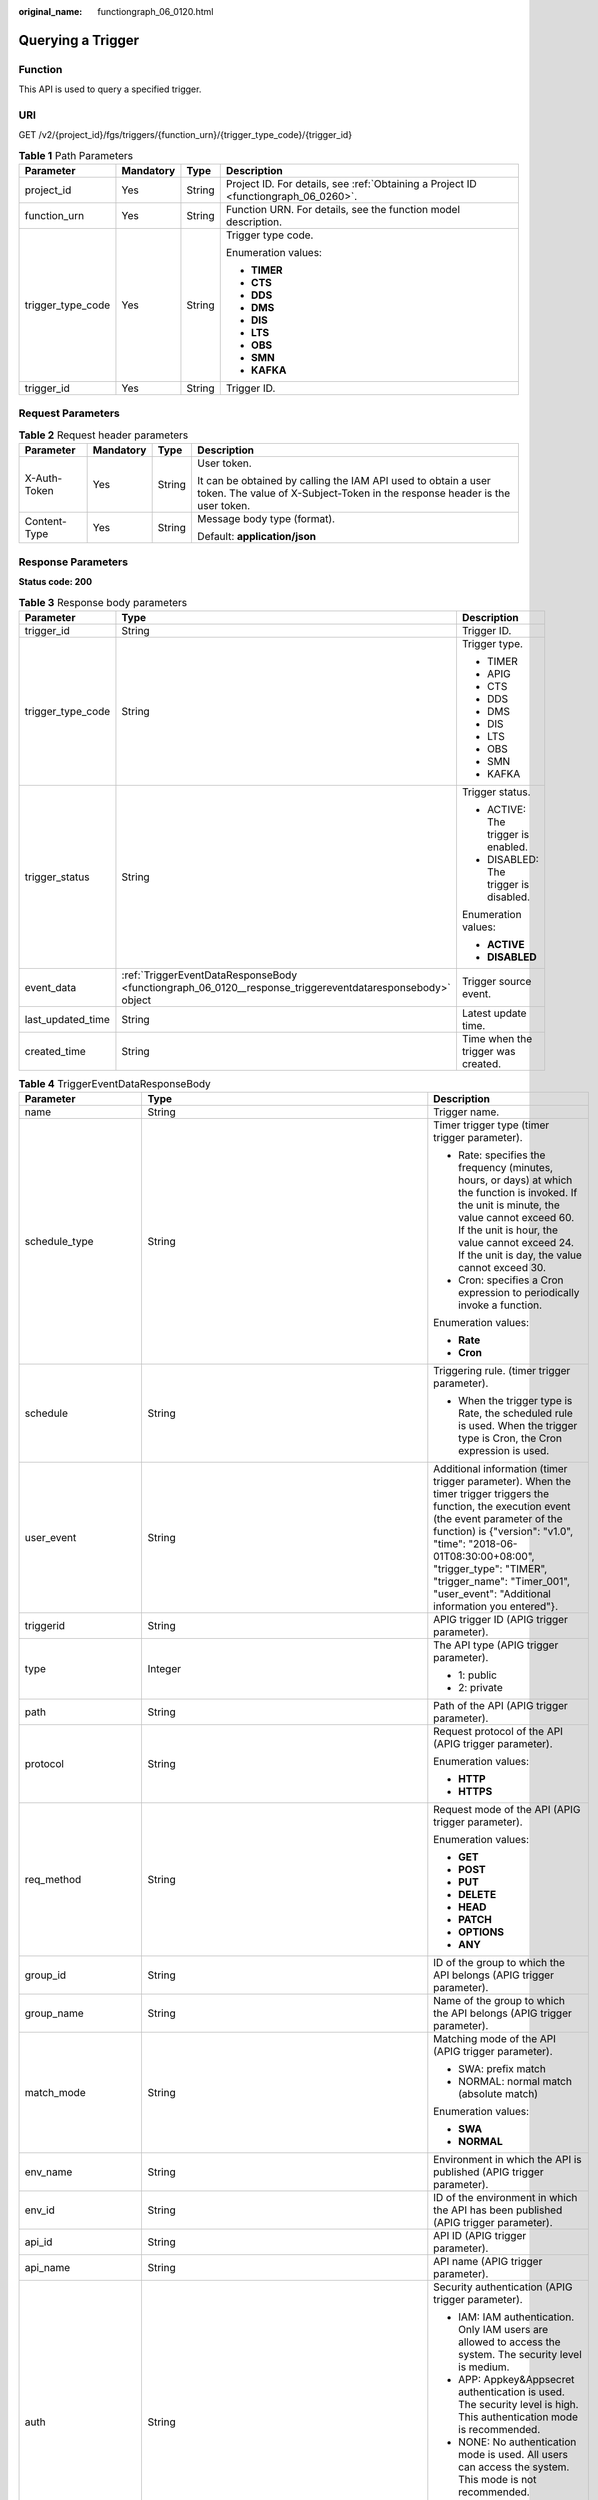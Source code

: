 :original_name: functiongraph_06_0120.html

.. _functiongraph_06_0120:

Querying a Trigger
==================

Function
--------

This API is used to query a specified trigger.

URI
---

GET /v2/{project_id}/fgs/triggers/{function_urn}/{trigger_type_code}/{trigger_id}

.. table:: **Table 1** Path Parameters

   +-------------------+-----------------+-----------------+-------------------------------------------------------------------------------------+
   | Parameter         | Mandatory       | Type            | Description                                                                         |
   +===================+=================+=================+=====================================================================================+
   | project_id        | Yes             | String          | Project ID. For details, see :ref:`Obtaining a Project ID <functiongraph_06_0260>`. |
   +-------------------+-----------------+-----------------+-------------------------------------------------------------------------------------+
   | function_urn      | Yes             | String          | Function URN. For details, see the function model description.                      |
   +-------------------+-----------------+-----------------+-------------------------------------------------------------------------------------+
   | trigger_type_code | Yes             | String          | Trigger type code.                                                                  |
   |                   |                 |                 |                                                                                     |
   |                   |                 |                 | Enumeration values:                                                                 |
   |                   |                 |                 |                                                                                     |
   |                   |                 |                 | -  **TIMER**                                                                        |
   |                   |                 |                 | -  **CTS**                                                                          |
   |                   |                 |                 | -  **DDS**                                                                          |
   |                   |                 |                 | -  **DMS**                                                                          |
   |                   |                 |                 | -  **DIS**                                                                          |
   |                   |                 |                 | -  **LTS**                                                                          |
   |                   |                 |                 | -  **OBS**                                                                          |
   |                   |                 |                 | -  **SMN**                                                                          |
   |                   |                 |                 | -  **KAFKA**                                                                        |
   +-------------------+-----------------+-----------------+-------------------------------------------------------------------------------------+
   | trigger_id        | Yes             | String          | Trigger ID.                                                                         |
   +-------------------+-----------------+-----------------+-------------------------------------------------------------------------------------+

Request Parameters
------------------

.. table:: **Table 2** Request header parameters

   +-----------------+-----------------+-----------------+-----------------------------------------------------------------------------------------------------------------------------------------------+
   | Parameter       | Mandatory       | Type            | Description                                                                                                                                   |
   +=================+=================+=================+===============================================================================================================================================+
   | X-Auth-Token    | Yes             | String          | User token.                                                                                                                                   |
   |                 |                 |                 |                                                                                                                                               |
   |                 |                 |                 | It can be obtained by calling the IAM API used to obtain a user token. The value of X-Subject-Token in the response header is the user token. |
   +-----------------+-----------------+-----------------+-----------------------------------------------------------------------------------------------------------------------------------------------+
   | Content-Type    | Yes             | String          | Message body type (format).                                                                                                                   |
   |                 |                 |                 |                                                                                                                                               |
   |                 |                 |                 | Default: **application/json**                                                                                                                 |
   +-----------------+-----------------+-----------------+-----------------------------------------------------------------------------------------------------------------------------------------------+

Response Parameters
-------------------

**Status code: 200**

.. table:: **Table 3** Response body parameters

   +-----------------------+-----------------------------------------------------------------------------------------------------------+---------------------------------------+
   | Parameter             | Type                                                                                                      | Description                           |
   +=======================+===========================================================================================================+=======================================+
   | trigger_id            | String                                                                                                    | Trigger ID.                           |
   +-----------------------+-----------------------------------------------------------------------------------------------------------+---------------------------------------+
   | trigger_type_code     | String                                                                                                    | Trigger type.                         |
   |                       |                                                                                                           |                                       |
   |                       |                                                                                                           | -  TIMER                              |
   |                       |                                                                                                           | -  APIG                               |
   |                       |                                                                                                           | -  CTS                                |
   |                       |                                                                                                           | -  DDS                                |
   |                       |                                                                                                           | -  DMS                                |
   |                       |                                                                                                           | -  DIS                                |
   |                       |                                                                                                           | -  LTS                                |
   |                       |                                                                                                           | -  OBS                                |
   |                       |                                                                                                           | -  SMN                                |
   |                       |                                                                                                           | -  KAFKA                              |
   +-----------------------+-----------------------------------------------------------------------------------------------------------+---------------------------------------+
   | trigger_status        | String                                                                                                    | Trigger status.                       |
   |                       |                                                                                                           |                                       |
   |                       |                                                                                                           | -  ACTIVE: The trigger is enabled.    |
   |                       |                                                                                                           | -  DISABLED: The trigger is disabled. |
   |                       |                                                                                                           |                                       |
   |                       |                                                                                                           | Enumeration values:                   |
   |                       |                                                                                                           |                                       |
   |                       |                                                                                                           | -  **ACTIVE**                         |
   |                       |                                                                                                           | -  **DISABLED**                       |
   +-----------------------+-----------------------------------------------------------------------------------------------------------+---------------------------------------+
   | event_data            | :ref:`TriggerEventDataResponseBody <functiongraph_06_0120__response_triggereventdataresponsebody>` object | Trigger source event.                 |
   +-----------------------+-----------------------------------------------------------------------------------------------------------+---------------------------------------+
   | last_updated_time     | String                                                                                                    | Latest update time.                   |
   +-----------------------+-----------------------------------------------------------------------------------------------------------+---------------------------------------+
   | created_time          | String                                                                                                    | Time when the trigger was created.    |
   +-----------------------+-----------------------------------------------------------------------------------------------------------+---------------------------------------+

.. _functiongraph_06_0120__response_triggereventdataresponsebody:

.. table:: **Table 4** TriggerEventDataResponseBody

   +-----------------------+-----------------------------------------------------------------------------------------+----------------------------------------------------------------------------------------------------------------------------------------------------------------------------------------------------------------------------------------------------------------------------------------------------------------------------------+
   | Parameter             | Type                                                                                    | Description                                                                                                                                                                                                                                                                                                                      |
   +=======================+=========================================================================================+==================================================================================================================================================================================================================================================================================================================================+
   | name                  | String                                                                                  | Trigger name.                                                                                                                                                                                                                                                                                                                    |
   +-----------------------+-----------------------------------------------------------------------------------------+----------------------------------------------------------------------------------------------------------------------------------------------------------------------------------------------------------------------------------------------------------------------------------------------------------------------------------+
   | schedule_type         | String                                                                                  | Timer trigger type (timer trigger parameter).                                                                                                                                                                                                                                                                                    |
   |                       |                                                                                         |                                                                                                                                                                                                                                                                                                                                  |
   |                       |                                                                                         | -  Rate: specifies the frequency (minutes, hours, or days) at which the function is invoked. If the unit is minute, the value cannot exceed 60. If the unit is hour, the value cannot exceed 24. If the unit is day, the value cannot exceed 30.                                                                                 |
   |                       |                                                                                         | -  Cron: specifies a Cron expression to periodically invoke a function.                                                                                                                                                                                                                                                          |
   |                       |                                                                                         |                                                                                                                                                                                                                                                                                                                                  |
   |                       |                                                                                         | Enumeration values:                                                                                                                                                                                                                                                                                                              |
   |                       |                                                                                         |                                                                                                                                                                                                                                                                                                                                  |
   |                       |                                                                                         | -  **Rate**                                                                                                                                                                                                                                                                                                                      |
   |                       |                                                                                         | -  **Cron**                                                                                                                                                                                                                                                                                                                      |
   +-----------------------+-----------------------------------------------------------------------------------------+----------------------------------------------------------------------------------------------------------------------------------------------------------------------------------------------------------------------------------------------------------------------------------------------------------------------------------+
   | schedule              | String                                                                                  | Triggering rule. (timer trigger parameter).                                                                                                                                                                                                                                                                                      |
   |                       |                                                                                         |                                                                                                                                                                                                                                                                                                                                  |
   |                       |                                                                                         | -  When the trigger type is Rate, the scheduled rule is used. When the trigger type is Cron, the Cron expression is used.                                                                                                                                                                                                        |
   +-----------------------+-----------------------------------------------------------------------------------------+----------------------------------------------------------------------------------------------------------------------------------------------------------------------------------------------------------------------------------------------------------------------------------------------------------------------------------+
   | user_event            | String                                                                                  | Additional information (timer trigger parameter). When the timer trigger triggers the function, the execution event (the event parameter of the function) is {"version": "v1.0", "time": "2018-06-01T08:30:00+08:00", "trigger_type": "TIMER", "trigger_name": "Timer_001", "user_event": "Additional information you entered"}. |
   +-----------------------+-----------------------------------------------------------------------------------------+----------------------------------------------------------------------------------------------------------------------------------------------------------------------------------------------------------------------------------------------------------------------------------------------------------------------------------+
   | triggerid             | String                                                                                  | APIG trigger ID (APIG trigger parameter).                                                                                                                                                                                                                                                                                        |
   +-----------------------+-----------------------------------------------------------------------------------------+----------------------------------------------------------------------------------------------------------------------------------------------------------------------------------------------------------------------------------------------------------------------------------------------------------------------------------+
   | type                  | Integer                                                                                 | The API type (APIG trigger parameter).                                                                                                                                                                                                                                                                                           |
   |                       |                                                                                         |                                                                                                                                                                                                                                                                                                                                  |
   |                       |                                                                                         | -  1: public                                                                                                                                                                                                                                                                                                                     |
   |                       |                                                                                         | -  2: private                                                                                                                                                                                                                                                                                                                    |
   +-----------------------+-----------------------------------------------------------------------------------------+----------------------------------------------------------------------------------------------------------------------------------------------------------------------------------------------------------------------------------------------------------------------------------------------------------------------------------+
   | path                  | String                                                                                  | Path of the API (APIG trigger parameter).                                                                                                                                                                                                                                                                                        |
   +-----------------------+-----------------------------------------------------------------------------------------+----------------------------------------------------------------------------------------------------------------------------------------------------------------------------------------------------------------------------------------------------------------------------------------------------------------------------------+
   | protocol              | String                                                                                  | Request protocol of the API (APIG trigger parameter).                                                                                                                                                                                                                                                                            |
   |                       |                                                                                         |                                                                                                                                                                                                                                                                                                                                  |
   |                       |                                                                                         | Enumeration values:                                                                                                                                                                                                                                                                                                              |
   |                       |                                                                                         |                                                                                                                                                                                                                                                                                                                                  |
   |                       |                                                                                         | -  **HTTP**                                                                                                                                                                                                                                                                                                                      |
   |                       |                                                                                         | -  **HTTPS**                                                                                                                                                                                                                                                                                                                     |
   +-----------------------+-----------------------------------------------------------------------------------------+----------------------------------------------------------------------------------------------------------------------------------------------------------------------------------------------------------------------------------------------------------------------------------------------------------------------------------+
   | req_method            | String                                                                                  | Request mode of the API (APIG trigger parameter).                                                                                                                                                                                                                                                                                |
   |                       |                                                                                         |                                                                                                                                                                                                                                                                                                                                  |
   |                       |                                                                                         | Enumeration values:                                                                                                                                                                                                                                                                                                              |
   |                       |                                                                                         |                                                                                                                                                                                                                                                                                                                                  |
   |                       |                                                                                         | -  **GET**                                                                                                                                                                                                                                                                                                                       |
   |                       |                                                                                         | -  **POST**                                                                                                                                                                                                                                                                                                                      |
   |                       |                                                                                         | -  **PUT**                                                                                                                                                                                                                                                                                                                       |
   |                       |                                                                                         | -  **DELETE**                                                                                                                                                                                                                                                                                                                    |
   |                       |                                                                                         | -  **HEAD**                                                                                                                                                                                                                                                                                                                      |
   |                       |                                                                                         | -  **PATCH**                                                                                                                                                                                                                                                                                                                     |
   |                       |                                                                                         | -  **OPTIONS**                                                                                                                                                                                                                                                                                                                   |
   |                       |                                                                                         | -  **ANY**                                                                                                                                                                                                                                                                                                                       |
   +-----------------------+-----------------------------------------------------------------------------------------+----------------------------------------------------------------------------------------------------------------------------------------------------------------------------------------------------------------------------------------------------------------------------------------------------------------------------------+
   | group_id              | String                                                                                  | ID of the group to which the API belongs (APIG trigger parameter).                                                                                                                                                                                                                                                               |
   +-----------------------+-----------------------------------------------------------------------------------------+----------------------------------------------------------------------------------------------------------------------------------------------------------------------------------------------------------------------------------------------------------------------------------------------------------------------------------+
   | group_name            | String                                                                                  | Name of the group to which the API belongs (APIG trigger parameter).                                                                                                                                                                                                                                                             |
   +-----------------------+-----------------------------------------------------------------------------------------+----------------------------------------------------------------------------------------------------------------------------------------------------------------------------------------------------------------------------------------------------------------------------------------------------------------------------------+
   | match_mode            | String                                                                                  | Matching mode of the API (APIG trigger parameter).                                                                                                                                                                                                                                                                               |
   |                       |                                                                                         |                                                                                                                                                                                                                                                                                                                                  |
   |                       |                                                                                         | -  SWA: prefix match                                                                                                                                                                                                                                                                                                             |
   |                       |                                                                                         | -  NORMAL: normal match (absolute match)                                                                                                                                                                                                                                                                                         |
   |                       |                                                                                         |                                                                                                                                                                                                                                                                                                                                  |
   |                       |                                                                                         | Enumeration values:                                                                                                                                                                                                                                                                                                              |
   |                       |                                                                                         |                                                                                                                                                                                                                                                                                                                                  |
   |                       |                                                                                         | -  **SWA**                                                                                                                                                                                                                                                                                                                       |
   |                       |                                                                                         | -  **NORMAL**                                                                                                                                                                                                                                                                                                                    |
   +-----------------------+-----------------------------------------------------------------------------------------+----------------------------------------------------------------------------------------------------------------------------------------------------------------------------------------------------------------------------------------------------------------------------------------------------------------------------------+
   | env_name              | String                                                                                  | Environment in which the API is published (APIG trigger parameter).                                                                                                                                                                                                                                                              |
   +-----------------------+-----------------------------------------------------------------------------------------+----------------------------------------------------------------------------------------------------------------------------------------------------------------------------------------------------------------------------------------------------------------------------------------------------------------------------------+
   | env_id                | String                                                                                  | ID of the environment in which the API has been published (APIG trigger parameter).                                                                                                                                                                                                                                              |
   +-----------------------+-----------------------------------------------------------------------------------------+----------------------------------------------------------------------------------------------------------------------------------------------------------------------------------------------------------------------------------------------------------------------------------------------------------------------------------+
   | api_id                | String                                                                                  | API ID (APIG trigger parameter).                                                                                                                                                                                                                                                                                                 |
   +-----------------------+-----------------------------------------------------------------------------------------+----------------------------------------------------------------------------------------------------------------------------------------------------------------------------------------------------------------------------------------------------------------------------------------------------------------------------------+
   | api_name              | String                                                                                  | API name (APIG trigger parameter).                                                                                                                                                                                                                                                                                               |
   +-----------------------+-----------------------------------------------------------------------------------------+----------------------------------------------------------------------------------------------------------------------------------------------------------------------------------------------------------------------------------------------------------------------------------------------------------------------------------+
   | auth                  | String                                                                                  | Security authentication (APIG trigger parameter).                                                                                                                                                                                                                                                                                |
   |                       |                                                                                         |                                                                                                                                                                                                                                                                                                                                  |
   |                       |                                                                                         | -  IAM: IAM authentication. Only IAM users are allowed to access the system. The security level is medium.                                                                                                                                                                                                                       |
   |                       |                                                                                         | -  APP: Appkey&Appsecret authentication is used. The security level is high. This authentication mode is recommended.                                                                                                                                                                                                            |
   |                       |                                                                                         | -  NONE: No authentication mode is used. All users can access the system. This mode is not recommended.                                                                                                                                                                                                                          |
   |                       |                                                                                         |                                                                                                                                                                                                                                                                                                                                  |
   |                       |                                                                                         | Enumeration values:                                                                                                                                                                                                                                                                                                              |
   |                       |                                                                                         |                                                                                                                                                                                                                                                                                                                                  |
   |                       |                                                                                         | -  **IAM**                                                                                                                                                                                                                                                                                                                       |
   |                       |                                                                                         | -  **APP**                                                                                                                                                                                                                                                                                                                       |
   |                       |                                                                                         | -  **NONE**                                                                                                                                                                                                                                                                                                                      |
   +-----------------------+-----------------------------------------------------------------------------------------+----------------------------------------------------------------------------------------------------------------------------------------------------------------------------------------------------------------------------------------------------------------------------------------------------------------------------------+
   | invoke_url            | String                                                                                  | API calling address (APIG trigger parameter).                                                                                                                                                                                                                                                                                    |
   +-----------------------+-----------------------------------------------------------------------------------------+----------------------------------------------------------------------------------------------------------------------------------------------------------------------------------------------------------------------------------------------------------------------------------------------------------------------------------+
   | func_info             | :ref:`ApigTriggerFuncInfo <functiongraph_06_0120__response_apigtriggerfuncinfo>` object | FunctionGraph backend details (APIG trigger parameter). This parameter is mandatory for APIG triggers.                                                                                                                                                                                                                           |
   +-----------------------+-----------------------------------------------------------------------------------------+----------------------------------------------------------------------------------------------------------------------------------------------------------------------------------------------------------------------------------------------------------------------------------------------------------------------------------+
   | sl_domain             | String                                                                                  | Subdomain name allocated by the APIG system by default (APIG trigger parameter).                                                                                                                                                                                                                                                 |
   |                       |                                                                                         |                                                                                                                                                                                                                                                                                                                                  |
   |                       |                                                                                         | Minimum: **1**                                                                                                                                                                                                                                                                                                                   |
   |                       |                                                                                         |                                                                                                                                                                                                                                                                                                                                  |
   |                       |                                                                                         | Maximum: **255**                                                                                                                                                                                                                                                                                                                 |
   +-----------------------+-----------------------------------------------------------------------------------------+----------------------------------------------------------------------------------------------------------------------------------------------------------------------------------------------------------------------------------------------------------------------------------------------------------------------------------+
   | backend_type          | String                                                                                  | Backend type of the API (APIG trigger parameter).                                                                                                                                                                                                                                                                                |
   |                       |                                                                                         |                                                                                                                                                                                                                                                                                                                                  |
   |                       |                                                                                         | Enumeration values:                                                                                                                                                                                                                                                                                                              |
   |                       |                                                                                         |                                                                                                                                                                                                                                                                                                                                  |
   |                       |                                                                                         | -  **FUNCTION**                                                                                                                                                                                                                                                                                                                  |
   +-----------------------+-----------------------------------------------------------------------------------------+----------------------------------------------------------------------------------------------------------------------------------------------------------------------------------------------------------------------------------------------------------------------------------------------------------------------------------+
   | instance_id           | String                                                                                  | Instance ID. This parameter is mandatory for DDS, Kafka, and RabbitMQ triggers.                                                                                                                                                                                                                                                  |
   |                       |                                                                                         |                                                                                                                                                                                                                                                                                                                                  |
   |                       |                                                                                         | -  APIG trigger: APIG gateway ID                                                                                                                                                                                                                                                                                                 |
   |                       |                                                                                         | -  DDS trigger: DB instance ID.                                                                                                                                                                                                                                                                                                  |
   |                       |                                                                                         | -  Kafka trigger: Kafka instance ID                                                                                                                                                                                                                                                                                              |
   |                       |                                                                                         | -  RabbitMQ trigger: RabbitMQ instance ID                                                                                                                                                                                                                                                                                        |
   +-----------------------+-----------------------------------------------------------------------------------------+----------------------------------------------------------------------------------------------------------------------------------------------------------------------------------------------------------------------------------------------------------------------------------------------------------------------------------+
   | roma_app_id           | String                                                                                  | ID of the integration application to which the API belongs (APIG trigger parameter).                                                                                                                                                                                                                                             |
   +-----------------------+-----------------------------------------------------------------------------------------+----------------------------------------------------------------------------------------------------------------------------------------------------------------------------------------------------------------------------------------------------------------------------------------------------------------------------------+
   | operations            | Array of strings                                                                        | Custom operations (CTS trigger parameter). CTS collects operation records of subscribed cloud resources. If you create a function with a CTS trigger, collected operation records of specified cloud services will be passed as a parameter to invoke the function.                                                              |
   +-----------------------+-----------------------------------------------------------------------------------------+----------------------------------------------------------------------------------------------------------------------------------------------------------------------------------------------------------------------------------------------------------------------------------------------------------------------------------+
   | collection_name       | String                                                                                  | Collection name (DDS trigger parameter).                                                                                                                                                                                                                                                                                         |
   +-----------------------+-----------------------------------------------------------------------------------------+----------------------------------------------------------------------------------------------------------------------------------------------------------------------------------------------------------------------------------------------------------------------------------------------------------------------------------+
   | db_name               | String                                                                                  | Database name (DDS trigger parameter).                                                                                                                                                                                                                                                                                           |
   +-----------------------+-----------------------------------------------------------------------------------------+----------------------------------------------------------------------------------------------------------------------------------------------------------------------------------------------------------------------------------------------------------------------------------------------------------------------------------+
   | db_password           | String                                                                                  | DDS database password (DDS trigger parameter).                                                                                                                                                                                                                                                                                   |
   +-----------------------+-----------------------------------------------------------------------------------------+----------------------------------------------------------------------------------------------------------------------------------------------------------------------------------------------------------------------------------------------------------------------------------------------------------------------------------+
   | db_user               | String                                                                                  | DDS database username (DDS trigger parameter).                                                                                                                                                                                                                                                                                   |
   +-----------------------+-----------------------------------------------------------------------------------------+----------------------------------------------------------------------------------------------------------------------------------------------------------------------------------------------------------------------------------------------------------------------------------------------------------------------------------+
   | instance_addrs        | Array of strings                                                                        | DDS database instance address (DDS trigger parameter).                                                                                                                                                                                                                                                                           |
   +-----------------------+-----------------------------------------------------------------------------------------+----------------------------------------------------------------------------------------------------------------------------------------------------------------------------------------------------------------------------------------------------------------------------------------------------------------------------------+
   | mode                  | String                                                                                  | DDS database instance type (DDS trigger parameter).                                                                                                                                                                                                                                                                              |
   |                       |                                                                                         |                                                                                                                                                                                                                                                                                                                                  |
   |                       |                                                                                         | -  Sharding: cluster instance                                                                                                                                                                                                                                                                                                    |
   |                       |                                                                                         | -  ReplicaSet: replica set instance                                                                                                                                                                                                                                                                                              |
   |                       |                                                                                         | -  Single: single node instance.                                                                                                                                                                                                                                                                                                 |
   +-----------------------+-----------------------------------------------------------------------------------------+----------------------------------------------------------------------------------------------------------------------------------------------------------------------------------------------------------------------------------------------------------------------------------------------------------------------------------+
   | batch_size            | Integer                                                                                 | Batch size: Maximum number of data records that can be processed by the function at a time. This parameter is mandatory for DIS, DDS, Kafka, and RabbitMQ triggers.                                                                                                                                                              |
   |                       |                                                                                         |                                                                                                                                                                                                                                                                                                                                  |
   |                       |                                                                                         | -  DDS trigger: Set the batch size to a value ranging from 1 to 10,000.                                                                                                                                                                                                                                                          |
   |                       |                                                                                         | -  DIS trigger: Set the batch size to a value ranging from 1 to 10,000.                                                                                                                                                                                                                                                          |
   |                       |                                                                                         | -  Kafka trigger: Set the batch size to a value ranging from 1 to 1000.                                                                                                                                                                                                                                                          |
   |                       |                                                                                         | -  RabbitMQ trigger: Set the batch size to a value ranging from 1 to 1000.                                                                                                                                                                                                                                                       |
   +-----------------------+-----------------------------------------------------------------------------------------+----------------------------------------------------------------------------------------------------------------------------------------------------------------------------------------------------------------------------------------------------------------------------------------------------------------------------------+
   | queue_id              | String                                                                                  | Queue ID (DMS trigger parameter).                                                                                                                                                                                                                                                                                                |
   +-----------------------+-----------------------------------------------------------------------------------------+----------------------------------------------------------------------------------------------------------------------------------------------------------------------------------------------------------------------------------------------------------------------------------------------------------------------------------+
   | consumer_group_id     | String                                                                                  | Consumer group ID (DMS trigger parameter).                                                                                                                                                                                                                                                                                       |
   +-----------------------+-----------------------------------------------------------------------------------------+----------------------------------------------------------------------------------------------------------------------------------------------------------------------------------------------------------------------------------------------------------------------------------------------------------------------------------+
   | polling_interval      | Integer                                                                                 | Pull period.                                                                                                                                                                                                                                                                                                                     |
   +-----------------------+-----------------------------------------------------------------------------------------+----------------------------------------------------------------------------------------------------------------------------------------------------------------------------------------------------------------------------------------------------------------------------------------------------------------------------------+
   | stream_name           | String                                                                                  | Stream name (DIS trigger parameter).                                                                                                                                                                                                                                                                                             |
   +-----------------------+-----------------------------------------------------------------------------------------+----------------------------------------------------------------------------------------------------------------------------------------------------------------------------------------------------------------------------------------------------------------------------------------------------------------------------------+
   | sharditerator_type    | String                                                                                  | Start position (DIS trigger parameter).                                                                                                                                                                                                                                                                                          |
   |                       |                                                                                         |                                                                                                                                                                                                                                                                                                                                  |
   |                       |                                                                                         | -  TRIM_HORIZON: Data is read from the earliest valid record stored in the partition.                                                                                                                                                                                                                                            |
   |                       |                                                                                         | -  LATEST: Data is read from the latest record in the partition. This option ensures that the most recent data in the partition is read.                                                                                                                                                                                         |
   |                       |                                                                                         |                                                                                                                                                                                                                                                                                                                                  |
   |                       |                                                                                         | Enumeration values:                                                                                                                                                                                                                                                                                                              |
   |                       |                                                                                         |                                                                                                                                                                                                                                                                                                                                  |
   |                       |                                                                                         | -  **TRIM_HORIZON**                                                                                                                                                                                                                                                                                                              |
   |                       |                                                                                         | -  **LATEST**                                                                                                                                                                                                                                                                                                                    |
   +-----------------------+-----------------------------------------------------------------------------------------+----------------------------------------------------------------------------------------------------------------------------------------------------------------------------------------------------------------------------------------------------------------------------------------------------------------------------------+
   | polling_unit          | String                                                                                  | Unit of the pull period (DIS trigger parameter).                                                                                                                                                                                                                                                                                 |
   |                       |                                                                                         |                                                                                                                                                                                                                                                                                                                                  |
   |                       |                                                                                         | -  s: second                                                                                                                                                                                                                                                                                                                     |
   |                       |                                                                                         | -  ms: millisecond                                                                                                                                                                                                                                                                                                               |
   |                       |                                                                                         |                                                                                                                                                                                                                                                                                                                                  |
   |                       |                                                                                         | Enumeration values:                                                                                                                                                                                                                                                                                                              |
   |                       |                                                                                         |                                                                                                                                                                                                                                                                                                                                  |
   |                       |                                                                                         | -  **s**                                                                                                                                                                                                                                                                                                                         |
   |                       |                                                                                         | -  **ms**                                                                                                                                                                                                                                                                                                                        |
   +-----------------------+-----------------------------------------------------------------------------------------+----------------------------------------------------------------------------------------------------------------------------------------------------------------------------------------------------------------------------------------------------------------------------------------------------------------------------------+
   | max_fetch_bytes       | Integer                                                                                 | Maximum number of bytes to be extracted (DIS trigger parameter).                                                                                                                                                                                                                                                                 |
   |                       |                                                                                         |                                                                                                                                                                                                                                                                                                                                  |
   |                       |                                                                                         | Minimum: **0**                                                                                                                                                                                                                                                                                                                   |
   |                       |                                                                                         |                                                                                                                                                                                                                                                                                                                                  |
   |                       |                                                                                         | Maximum: **4194304**                                                                                                                                                                                                                                                                                                             |
   +-----------------------+-----------------------------------------------------------------------------------------+----------------------------------------------------------------------------------------------------------------------------------------------------------------------------------------------------------------------------------------------------------------------------------------------------------------------------------+
   | is_serial             | String                                                                                  | Serial Data Processing: If this option is selected, FunctionGraph pulls data from the stream only after previous data is processed. If this option is not selected, FunctionGraph pulls data from the stream as long as the pull period ends.                                                                                    |
   |                       |                                                                                         |                                                                                                                                                                                                                                                                                                                                  |
   |                       |                                                                                         | Enumeration values:                                                                                                                                                                                                                                                                                                              |
   |                       |                                                                                         |                                                                                                                                                                                                                                                                                                                                  |
   |                       |                                                                                         | -  **true**                                                                                                                                                                                                                                                                                                                      |
   |                       |                                                                                         | -  **false**                                                                                                                                                                                                                                                                                                                     |
   +-----------------------+-----------------------------------------------------------------------------------------+----------------------------------------------------------------------------------------------------------------------------------------------------------------------------------------------------------------------------------------------------------------------------------------------------------------------------------+
   | log_group_id          | String                                                                                  | Log group ID (LTS trigger parameter).                                                                                                                                                                                                                                                                                            |
   +-----------------------+-----------------------------------------------------------------------------------------+----------------------------------------------------------------------------------------------------------------------------------------------------------------------------------------------------------------------------------------------------------------------------------------------------------------------------------+
   | log_topic_id          | String                                                                                  | Log stream ID (LTS trigger parameter).                                                                                                                                                                                                                                                                                           |
   +-----------------------+-----------------------------------------------------------------------------------------+----------------------------------------------------------------------------------------------------------------------------------------------------------------------------------------------------------------------------------------------------------------------------------------------------------------------------------+
   | bucket                | String                                                                                  | Bucket name (OBS trigger parameter). The name of the OBS bucket used as the event source cannot be the same as that of an existing bucket of the current user or another user. After being created, the bucket name cannot be modified.                                                                                          |
   |                       |                                                                                         |                                                                                                                                                                                                                                                                                                                                  |
   |                       |                                                                                         | Minimum: **1**                                                                                                                                                                                                                                                                                                                   |
   |                       |                                                                                         |                                                                                                                                                                                                                                                                                                                                  |
   |                       |                                                                                         | Maximum: **64**                                                                                                                                                                                                                                                                                                                  |
   +-----------------------+-----------------------------------------------------------------------------------------+----------------------------------------------------------------------------------------------------------------------------------------------------------------------------------------------------------------------------------------------------------------------------------------------------------------------------------+
   | prefix                | String                                                                                  | Prefix (OBS trigger parameter). Enter a prefix to limit notifications to objects whose names start with the matching characters.                                                                                                                                                                                                 |
   |                       |                                                                                         |                                                                                                                                                                                                                                                                                                                                  |
   |                       |                                                                                         | Minimum: **0**                                                                                                                                                                                                                                                                                                                   |
   |                       |                                                                                         |                                                                                                                                                                                                                                                                                                                                  |
   |                       |                                                                                         | Maximum: **1024**                                                                                                                                                                                                                                                                                                                |
   +-----------------------+-----------------------------------------------------------------------------------------+----------------------------------------------------------------------------------------------------------------------------------------------------------------------------------------------------------------------------------------------------------------------------------------------------------------------------------+
   | suffix                | String                                                                                  | Suffix (OBS trigger parameter). Enter a suffix to limit notifications to objects whose names end with the matching characters.                                                                                                                                                                                                   |
   |                       |                                                                                         |                                                                                                                                                                                                                                                                                                                                  |
   |                       |                                                                                         | Minimum: **0**                                                                                                                                                                                                                                                                                                                   |
   |                       |                                                                                         |                                                                                                                                                                                                                                                                                                                                  |
   |                       |                                                                                         | Maximum: **1024**                                                                                                                                                                                                                                                                                                                |
   +-----------------------+-----------------------------------------------------------------------------------------+----------------------------------------------------------------------------------------------------------------------------------------------------------------------------------------------------------------------------------------------------------------------------------------------------------------------------------+
   | events                | Array of strings                                                                        | Trigger event (OBS trigger parameter).                                                                                                                                                                                                                                                                                           |
   |                       |                                                                                         |                                                                                                                                                                                                                                                                                                                                  |
   |                       |                                                                                         | -  ObjectCreated: all object creation operations, including PUT, POST, COPY, and part assembling                                                                                                                                                                                                                                 |
   |                       |                                                                                         | -  Put: Uploads an object using Put.                                                                                                                                                                                                                                                                                             |
   |                       |                                                                                         | -  Post: Uploads an object using POST                                                                                                                                                                                                                                                                                            |
   |                       |                                                                                         | -  Copy: Copies an object using COPY.                                                                                                                                                                                                                                                                                            |
   |                       |                                                                                         | -  CompleteMultipartUpload: Merges parts of a multipart upload.                                                                                                                                                                                                                                                                  |
   |                       |                                                                                         | -  ObjectRemoved: Deletes an object.                                                                                                                                                                                                                                                                                             |
   |                       |                                                                                         | -  Delete: Deletes an object by specifying its version ID.                                                                                                                                                                                                                                                                       |
   |                       |                                                                                         | -  DeleteMarkerCreated: Deletes an object without specifying its version ID.                                                                                                                                                                                                                                                     |
   +-----------------------+-----------------------------------------------------------------------------------------+----------------------------------------------------------------------------------------------------------------------------------------------------------------------------------------------------------------------------------------------------------------------------------------------------------------------------------+
   | topic_urn             | String                                                                                  | Topic URN (SMN trigger parameter)                                                                                                                                                                                                                                                                                                |
   |                       |                                                                                         |                                                                                                                                                                                                                                                                                                                                  |
   |                       |                                                                                         | Minimum: **1**                                                                                                                                                                                                                                                                                                                   |
   |                       |                                                                                         |                                                                                                                                                                                                                                                                                                                                  |
   |                       |                                                                                         | Maximum: **255**                                                                                                                                                                                                                                                                                                                 |
   +-----------------------+-----------------------------------------------------------------------------------------+----------------------------------------------------------------------------------------------------------------------------------------------------------------------------------------------------------------------------------------------------------------------------------------------------------------------------------+
   | topic_ids             | Array of strings                                                                        | The Kafka topic ID list (Kafka trigger parameter).                                                                                                                                                                                                                                                                               |
   +-----------------------+-----------------------------------------------------------------------------------------+----------------------------------------------------------------------------------------------------------------------------------------------------------------------------------------------------------------------------------------------------------------------------------------------------------------------------------+
   | kafka_user            | String                                                                                  | Kafka account name (Kafka trigger parameter).                                                                                                                                                                                                                                                                                    |
   +-----------------------+-----------------------------------------------------------------------------------------+----------------------------------------------------------------------------------------------------------------------------------------------------------------------------------------------------------------------------------------------------------------------------------------------------------------------------------+
   | kafka_password        | String                                                                                  | Kafka password (Kafka trigger parameter).                                                                                                                                                                                                                                                                                        |
   +-----------------------+-----------------------------------------------------------------------------------------+----------------------------------------------------------------------------------------------------------------------------------------------------------------------------------------------------------------------------------------------------------------------------------------------------------------------------------+
   | kafka_connect_address | String                                                                                  | Kafka instance connection address (Kafka trigger parameter).                                                                                                                                                                                                                                                                     |
   +-----------------------+-----------------------------------------------------------------------------------------+----------------------------------------------------------------------------------------------------------------------------------------------------------------------------------------------------------------------------------------------------------------------------------------------------------------------------------+
   | kafka_ssl_enable      | Boolean                                                                                 | Whether to enable SASL authentication(Kafka trigger parameter).                                                                                                                                                                                                                                                                  |
   +-----------------------+-----------------------------------------------------------------------------------------+----------------------------------------------------------------------------------------------------------------------------------------------------------------------------------------------------------------------------------------------------------------------------------------------------------------------------------+
   | access_password       | String                                                                                  | RabbitMQ account password (RabbitMQ trigger parameter).                                                                                                                                                                                                                                                                          |
   +-----------------------+-----------------------------------------------------------------------------------------+----------------------------------------------------------------------------------------------------------------------------------------------------------------------------------------------------------------------------------------------------------------------------------------------------------------------------------+
   | access_user           | String                                                                                  | RabbitMQ username (RabbitMQ trigger parameter).                                                                                                                                                                                                                                                                                  |
   +-----------------------+-----------------------------------------------------------------------------------------+----------------------------------------------------------------------------------------------------------------------------------------------------------------------------------------------------------------------------------------------------------------------------------------------------------------------------------+
   | connect_address       | String                                                                                  | Instance IP address (RabbitMQ trigger parameter).                                                                                                                                                                                                                                                                                |
   +-----------------------+-----------------------------------------------------------------------------------------+----------------------------------------------------------------------------------------------------------------------------------------------------------------------------------------------------------------------------------------------------------------------------------------------------------------------------------+
   | exchange_name         | String                                                                                  | Switch name (RabbitMQ trigger parameter).                                                                                                                                                                                                                                                                                        |
   +-----------------------+-----------------------------------------------------------------------------------------+----------------------------------------------------------------------------------------------------------------------------------------------------------------------------------------------------------------------------------------------------------------------------------------------------------------------------------+
   | vhost                 | String                                                                                  | Virtual host (RabbitMQ trigger parameter).                                                                                                                                                                                                                                                                                       |
   +-----------------------+-----------------------------------------------------------------------------------------+----------------------------------------------------------------------------------------------------------------------------------------------------------------------------------------------------------------------------------------------------------------------------------------------------------------------------------+
   | ssl_enable            | Boolean                                                                                 | Whether to enable SSL (RabbitMQ trigger parameter).                                                                                                                                                                                                                                                                              |
   +-----------------------+-----------------------------------------------------------------------------------------+----------------------------------------------------------------------------------------------------------------------------------------------------------------------------------------------------------------------------------------------------------------------------------------------------------------------------------+

.. _functiongraph_06_0120__response_apigtriggerfuncinfo:

.. table:: **Table 5** ApigTriggerFuncInfo

   +-----------------------+-----------------------+-------------------------------------------------------------------------------------------------------------------------------------------+
   | Parameter             | Type                  | Description                                                                                                                               |
   +=======================+=======================+===========================================================================================================================================+
   | function_urn          | String                | Function URN. For details, see the function model descriptions.                                                                           |
   +-----------------------+-----------------------+-------------------------------------------------------------------------------------------------------------------------------------------+
   | invocation_type       | String                | Execution mode of a function.                                                                                                             |
   |                       |                       |                                                                                                                                           |
   |                       |                       | -  sync: synchronous execution                                                                                                            |
   |                       |                       | -  async: asynchronous execution                                                                                                          |
   |                       |                       |                                                                                                                                           |
   |                       |                       | Enumeration values:                                                                                                                       |
   |                       |                       |                                                                                                                                           |
   |                       |                       | -  **sync**                                                                                                                               |
   |                       |                       | -  **async**                                                                                                                              |
   +-----------------------+-----------------------+-------------------------------------------------------------------------------------------------------------------------------------------+
   | timeout               | Integer               | Timeout allowed for APIG to request the FunctionGraph service. The unit is in millisecond. This parameter is mandatory for APIG triggers. |
   |                       |                       |                                                                                                                                           |
   |                       |                       | Minimum: **1**                                                                                                                            |
   |                       |                       |                                                                                                                                           |
   |                       |                       | Maximum: **60000**                                                                                                                        |
   +-----------------------+-----------------------+-------------------------------------------------------------------------------------------------------------------------------------------+
   | version               | String                | Function version information.                                                                                                             |
   +-----------------------+-----------------------+-------------------------------------------------------------------------------------------------------------------------------------------+

**Status code: 400**

.. table:: **Table 6** Response body parameters

   ========== ====== ==============
   Parameter  Type   Description
   ========== ====== ==============
   error_code String Error code.
   error_msg  String Error message.
   ========== ====== ==============

**Status code: 401**

.. table:: **Table 7** Response body parameters

   ========== ====== ==============
   Parameter  Type   Description
   ========== ====== ==============
   error_code String Error code.
   error_msg  String Error message.
   ========== ====== ==============

**Status code: 403**

.. table:: **Table 8** Response body parameters

   ========== ====== ==============
   Parameter  Type   Description
   ========== ====== ==============
   error_code String Error code.
   error_msg  String Error message.
   ========== ====== ==============

**Status code: 404**

.. table:: **Table 9** Response body parameters

   ========== ====== ==============
   Parameter  Type   Description
   ========== ====== ==============
   error_code String Error code.
   error_msg  String Error message.
   ========== ====== ==============

**Status code: 500**

.. table:: **Table 10** Response body parameters

   ========== ====== ==============
   Parameter  Type   Description
   ========== ====== ==============
   error_code String Error code.
   error_msg  String Error message.
   ========== ====== ==============

Example Requests
----------------

Query a trigger.

.. code-block:: text

   GET https://{Endpoint}/v2/{project_id}/fgs/triggers/{function_urn}/{trigger_type_code}/{trigger_id}

Example Responses
-----------------

**Status code: 200**

OK

.. code-block::

   {
     "trigger_id" : "9a14fae1-78cf-4185-ac7a-429eb6dc41fb",
     "trigger_type_code" : "TIMER",
     "trigger_status" : "ACTIVE",
     "event_data" : {
       "name" : "Timer-cpg3",
       "schedule" : "3m",
       "schedule_type" : "Rate"
     },
     "last_updated_time" : "2022-11-09 16:37:24",
     "created_time" : "2019-10-29171553"
   }

Status Codes
------------

=========== ======================
Status Code Description
=========== ======================
200         OK
400         Bad request.
401         Unauthorized.
403         Forbidden.
404         Not found.
500         Internal server error.
=========== ======================

Error Codes
-----------

See :ref:`Error Codes <errorcode>`.
